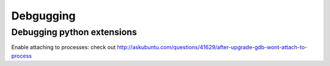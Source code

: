 ==========
Debgugging
==========

---------------------------
Debugging python extensions
---------------------------

Enable attaching to processes: check out
http://askubuntu.com/questions/41629/after-upgrade-gdb-wont-attach-to-process